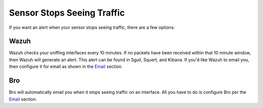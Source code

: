 Sensor Stops Seeing Traffic
===========================

If you want an alert when your sensor stops seeing traffic, there are a few options:

Wazuh
-----

Wazuh checks your sniffing interfaces every 10 minutes. If no packets have been received within that 10 minute window, then Wazuh will generate an alert. This alert can be found in Sguil, Squert, and Kibana. If you'd like Wazuh to email you, then configure it for email as shown in the `Email <Email>`__ section.

Bro
---

Bro will automatically email you when it stops seeing traffic on an interface. All you have to do is configure Bro per the `Email <Email>`__ section.
